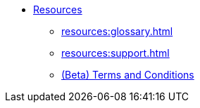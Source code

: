 * xref:index.adoc[Resources]
** xref:resources:glossary.adoc[]
** xref:resources:support.adoc[]
** xref:resources:terms_conditions.adoc[(Beta) Terms and Conditions]
